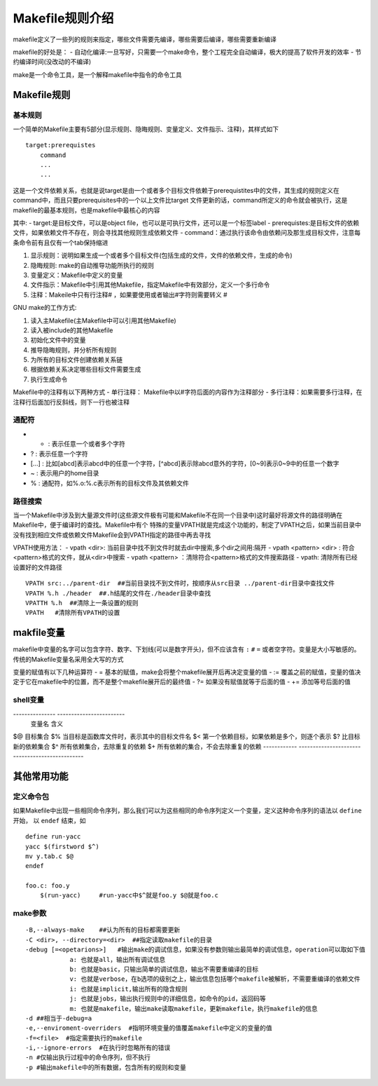 Makefile规则介绍
=================

makefile定义了一些列的规则来指定，哪些文件需要先编译，哪些需要后编译，哪些需要重新编译

makefile的好处是：
- 自动化编译:一旦写好，只需要一个make命令，整个工程完全自动编译，极大的提高了软件开发的效率
- 节约编译时间(没改动的不编译)

make是一个命令工具，是一个解释makefile中指令的命令工具


Makefile规则
-------------

基本规则
^^^^^^^^^

一个简单的Makefile主要有5部分(显示规则、隐晦规则、变量定义、文件指示、注释)，其样式如下

::

    target:prerequistes
        command
        ...
        ...

这是一个文件依赖关系，也就是说target是由一个或者多个目标文件依赖于prerequistites中的文件，其生成的规则定义在command中，而且只要prerequisites中的一个以上文件比target
文件更新的话，command所定义的命令就会被执行，这是makefile的最基本规则，也是makefile中最核心的内容

其中:
- target:是目标文件，可以是object file，也可以是可执行文件，还可以是一个标签label
- prerequistes:是目标文件的依赖文件，如果依赖文件不存在，则会寻找其他规则生成依赖文件
- command：通过执行该命令由依赖问及那生成目标文件，注意每条命令前有且仅有一个tab保持缩进

1) 显示规则：说明如果生成一个或者多个目标文件(包括生成的文件，文件的依赖文件，生成的命令)

2) 隐晦规则: make的自动推导功能所执行的规则

3) 变量定义：Makefile中定义的变量

4) 文件指示：Makefile中引用其他Makefile，指定Makefile中有效部分，定义一个多行命令

5) 注释：Makeile中只有行注释# ，如果要使用或者输出#字符则需要转义 \#


GNU make的工作方式:

1. 读入主Makefile(主Makefile中可以引用其他Makefile)

2. 读入被include的其他Makefile

3. 初始化文件中的变量

4. 推导隐晦规则，并分析所有规则

5. 为所有的目标文件创建依赖关系链

6. 根据依赖关系决定哪些目标文件需要生成

7. 执行生成命令


Makefile中的注释有以下两种方式
- 单行注释： Makefile中以#字符后面的内容作为注释部分
- 多行注释：如果需要多行注释，在注释行后面加行反斜线\，则下一行也被注释

通配符
^^^^^^

- * : 表示任意一个或者多个字符
- ? : 表示任意一个字符
- [...] : 比如[abcd]表示abcd中的任意一个字符，[^abcd]表示除abcd意外的字符，[0~9]表示0~9中的任意一个数字
- ~ : 表示用户的home目录
- % : 通配符，如%.o:%.c表示所有的目标文件及其依赖文件

路径搜索
^^^^^^^^^

当一个Makefile中涉及到大量源文件时(这些源文件极有可能和Makefile不在同一个目录中)这时最好将源文件的路径明确在Makefile中，便于编译时的查找。Makefile中有个
特殊的变量VPATH就是完成这个功能的，制定了VPATH之后，如果当前目录中没有找到相应文件或依赖文件Makefile会到VPATH指定的路径中再去寻找

VPATH使用方法：
- vpath <dir>: 当前目录中找不到文件时就去dir中搜索,多个dir之间用:隔开
- vpath <pattern> <dir> : 符合<pattern>格式的文件，就从<dir>中搜索
- vpath <pattern> ：清除符合<pattern>格式的文件搜索路径
- vpath: 清除所有已经设置好的文件路径

::

    VPATH src:../parent-dir  ##当前目录找不到文件时，按顺序从src目录 ../parent-dir目录中查找文件
    VPATH %.h ./header  ##.h结尾的文件在./header目录中查找
    VPATTH %.h  ##清除上一条设置的规则
    VPATH   #清除所有VPATH的设置


makfile变量
----------------

makefile中变量的名字可以包含字符、数字、下划线(可以是数字开头)，但不应该含有 ``:`` ``#`` ``=`` 或者空字符。变量是大小写敏感的。
传统的Makefile变量名采用全大写的方式

变量的赋值有以下几种运算符
- =  基本的赋值，make会将整个makefile展开后再决定变量的值
- :=  覆盖之前的赋值，变量的值决定于它在makefile中的位置，而不是整个makefile展开后的最终值
- ?= 如果没有赋值就等于后面的值
- += 添加等号后面的值

shell变量
^^^^^^^^^

---------------     ------------------------
   变量名               含义
===============     ========================
   RM                rm -f
   AR                ar
   CC                cc
   CXX               g++
---------------     ------------------------

自动变量
^^^^^^^^^

------------    -----------------------------------------------
自动变量                含义
============    ===============================================
$@              目标集合
$%              当目标是函数库文件时，表示其中的目标文件名
$<              第一个依赖目标，如果依赖是多个，则逐个表示
$?              比目标新的依赖集合
$^              所有依赖集合，去除重复的依赖
$+              所有依赖的集合，不会去除重复的依赖
------------    -----------------------------------------------

其他常用功能
------------

定义命令包
^^^^^^^^^^

如果Makefile中出现一些相同命令序列，那么我们可以为这些相同的命令序列定义一个变量，定义这种命令序列的语法以 ``define`` 开始， 以 ``endef`` 结束，如

::

    define run-yacc
    yacc $(firstword $^)
    mv y.tab.c $@
    endef

    foo.c: foo.y
        $(run-yacc)     #run-yacc中$^就是foo.y $@就是foo.c

make参数
^^^^^^^^^

::

    -B,--always-make    ##认为所有的目标都需要更新
    -C <dir>, --directory=<dir>  ##指定读取makefile的目录
    -debug [=<opetarions>]   #输出make的调试信息，如果没有参数则输出最简单的调试信息，operation可以取如下值
                a: 也就是all，输出所有调试信息
                b: 也就是basic，只输出简单的调试信息，输出不需要重编译的目标
                v: 也就是verbose，在b选项的级别之上，输出信息包括哪个makefile被解析，不需要重编译的依赖文件
                i: 也就是implicit,输出所有的隐含规则
                j: 也就是jobs，输出执行规则中的详细信息，如命令的pid，返回码等
                m: 也就是makefile，输出make读取makefile，更新makefile，执行makefile的信息
    -d ##相当于-debug=a
    -e,--enviroment-overriders  #指明环境变量的值覆盖makefile中定义的变量的值
    -f=<file>  #指定需要执行的makefile
    -i,--ignore-errors  #在执行时忽略所有的错误
    -n #仅输出执行过程中的命令序列，但不执行
    -p #输出makefile中的所有数据，包含所有的规则和变量
